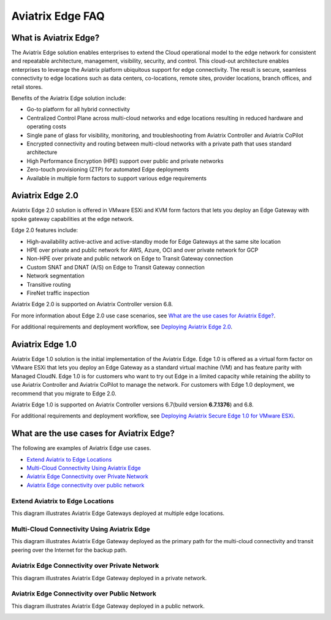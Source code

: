 .. meta::
   :description: Aviatrix Edge Overview
   :keywords: Edge, Edge Gateway, ESXi, KVM, EaaS, Edge ZTP, Edge as a Spoke


==================
Aviatrix Edge FAQ
==================

What is Aviatrix Edge?
----------------------

The Aviatrix Edge solution enables enterprises to extend the Cloud operational model to the edge network for consistent and repeatable architecture, management, visibility, security, and control. This cloud-out architecture enables enterprises to leverage the Aviatrix platform ubiquitous support for edge connectivity. The result is secure, seamless connectivity to edge locations such as data centers, co-locations, remote sites, provider locations, branch offices, and retail stores.

Benefits of the Aviatrix Edge solution include:

- Go-to platform for all hybrid connectivity

- Centralized Control Plane across multi-cloud networks and edge locations resulting in reduced hardware and operating costs

- Single pane of glass for visibility, monitoring, and troubleshooting from Aviatrix Controller and Aviatrix CoPilot

- Encrypted connectivity and routing between multi-cloud networks with a private path that uses standard architecture

- High Performance Encryption (HPE) support over public and private networks 

- Zero-touch provisioning (ZTP) for automated Edge deployments

- Available in multiple form factors to support various edge requirements

Aviatrix Edge 2.0
-----------------

Aviatrix Edge 2.0 solution is offered in VMware ESXi and KVM form factors that lets you deploy an Edge Gateway with spoke gateway capabilities at the edge network. 

Edge 2.0 features include:  

- High-availability active-active and active-standby mode for Edge Gateways at the same site location

- HPE over private and public network for AWS, Azure, OCI and over private network for GCP

- Non-HPE over private and public network on Edge to Transit Gateway connection

- Custom SNAT and DNAT (A/S) on Edge to Transit Gateway connection

- Network segmentation

- Transitive routing

- FireNet traffic inspection


Aviatrix Edge 2.0 is supported on Aviatrix Controller version 6.8.

For more information about Edge 2.0 use case scenarios, see `What are the use cases for Aviatrix Edge? <http://docs.aviatrix.com/HowTos/edge-faq.html#what-are-the-use-cases-for-aviatrix-edge?>`_.

For additional requirements and deployment workflow, see `Deploying Aviatrix Edge 2.0 <http://docs.aviatrix.com/HowTos/edge-2.0-workflow.html>`_.

Aviatrix Edge 1.0
-----------------

Aviatrix Edge 1.0 solution is the initial implementation of the Aviatrix Edge. Edge 1.0 is offered as a virtual form factor on VMware ESXi that lets you deploy an Edge Gateway as a standard virtual machine (VM) and has feature parity with Managed CloudN. Edge 1.0 is for customers who want to try out Edge in a limited capacity while retaining the ability to use Aviatrix Controller and Aviatrix CoPilot to manage the network. For customers with Edge 1.0 deployment, we recommend that you migrate to Edge 2.0.

Aviatrix Edge 1.0 is supported on Aviatrix Controller versions 6.7(build version **6.7.1376**) and 6.8. 

For additional requirements and deployment workflow, see `Deploying Aviatrix Secure Edge 1.0 for VMware ESXi <http://docs.aviatrix.com/HowTos/secure_edge_workflow.html>`_.


What are the use cases for Aviatrix Edge?
-----------------------------------------

The following are examples of Aviatrix Edge use cases.

-       `Extend Aviatrix to Edge Locations <http://docs.aviatrix.com/HowTos/edge-faq.html#extend-aviatrix-to-edge-locations>`_

-	`Multi-Cloud Connectivity Using Aviatrix Edge <http://docs.aviatrix.com/HowTos/edge-faq.html#multi-cloud-connectivity-using-aviatrix-edge>`_

-	`Aviatrix Edge Connectivity over Private Network <http://docs.aviatrix.com/HowTos/edge-faq.html#aviatrix-edge-connectivity-over-private-network>`_

-	`Aviatrix Edge connectivity over public network <http://docs.aviatrix.com/HowTos/edge-faq.html#aviatrix-edge-connectivity-over-public-network>`_


Extend Aviatrix to Edge Locations
~~~~~~~~~~~~~~~~~~~~~~~~~~~~~~~~~

This diagram illustrates Aviatrix Edge Gateways deployed at multiple edge locations.

|edge_usecase_edge_location|

Multi-Cloud Connectivity Using Aviatrix Edge
~~~~~~~~~~~~~~~~~~~~~~~~~~~~~~~~~~~~~~~~~~~~

This diagram illustrates Aviatrix Edge Gateway deployed as the primary path for the multi-cloud connectivity and transit peering over the Internet for the backup path.

|edge_usecase_multi_cloud|


Aviatrix Edge Connectivity over Private Network
~~~~~~~~~~~~~~~~~~~~~~~~~~~~~~~~~~~~~~~~~~~~~~~

This diagram illustrates Aviatrix Edge Gateway deployed in a private network.

|edge_private_network|

Aviatrix Edge Connectivity over Public Network
~~~~~~~~~~~~~~~~~~~~~~~~~~~~~~~~~~~~~~~~~~~~~~

This diagram illustrates Aviatrix Edge Gateway deployed in a public network.

|edge_public_network|





.. |edge_usecase_edge_location| image:: CloudN_workflow_media/edge_usecase_edge_location.png
   :scale: 40%


.. |edge_usecase_multi_cloud| image:: CloudN_workflow_media/edge_usecase_multi_cloud.png
   :scale: 35%

.. |edge_private_network| image:: CloudN_workflow_media/edge_private_network.png
   :scale: 40%

.. |edge_public_network| image:: CloudN_workflow_media/edge_public_network.png
   :scale: 40%


.. disqus::
